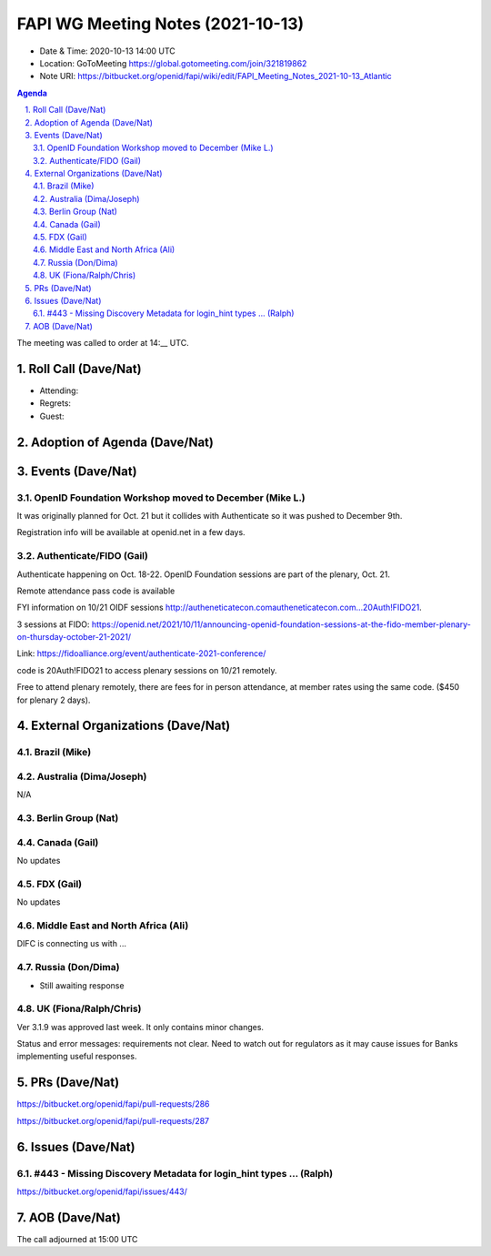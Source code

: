 ============================================
FAPI WG Meeting Notes (2021-10-13) 
============================================
* Date & Time: 2020-10-13 14:00 UTC
* Location: GoToMeeting https://global.gotomeeting.com/join/321819862
* Note URI: https://bitbucket.org/openid/fapi/wiki/edit/FAPI_Meeting_Notes_2021-10-13_Atlantic

.. sectnum:: 
   :suffix: .

.. contents:: Agenda

The meeting was called to order at 14:__ UTC. 

Roll Call (Dave/Nat)
======================
* Attending: 


* Regrets:
* Guest: 

Adoption of Agenda (Dave/Nat)
================================


Events (Dave/Nat)
======================
OpenID Foundation Workshop moved to December (Mike L.)
---------------------------------------------------------
It was originally planned for Oct. 21 but it collides with Authenticate so it was pushed to December 9th. 

Registration info will be available at openid.net in a few days. 

Authenticate/FIDO (Gail)
---------------------------
Authenticate happening on Oct. 18-22. OpenID Foundation sessions are part of the plenary, Oct. 21. 

Remote attendance pass code is available 

FYI information on 10/21 OIDF sessions http://autheneticatecon.comautheneticatecon.com...20Auth!FIDO21.

3 sessions at FIDO: https://openid.net/2021/10/11/announcing-openid-foundation-sessions-at-the-fido-member-plenary-on-thursday-october-21-2021/

Link: https://fidoalliance.org/event/authenticate-2021-conference/

code is 20Auth!FIDO21 to access plenary sessions on 10/21 remotely.

Free to attend plenary remotely, there are fees for in person attendance, at member rates using the same code. ($450 for plenary 2 days).


External Organizations (Dave/Nat)
===================================

Brazil (Mike)
---------------------------



Australia (Dima/Joseph)
------------------------------------
N/A

Berlin Group (Nat)
--------------------------------


Canada (Gail)
------------------
No updates


FDX (Gail)
------------------
No updates


Middle East and North Africa (Ali)
-------------------------------------
DIFC is connecting us with ... 


Russia (Don/Dima)
--------------------
* Still awaiting response 


UK (Fiona/Ralph/Chris)
--------------------
Ver 3.1.9 was approved last week. It only contains minor changes. 

Status and error messages: requirements not clear. Need to watch out for regulators as it may cause issues for Banks implementing useful responses. 


PRs (Dave/Nat)
=================

https://bitbucket.org/openid/fapi/pull-requests/286

https://bitbucket.org/openid/fapi/pull-requests/287


Issues (Dave/Nat)
=====================
#443 - Missing Discovery Metadata for login_hint types ... (Ralph)
--------------------------------------------------------------------------------
https://bitbucket.org/openid/fapi/issues/443/



AOB (Dave/Nat)
=================

The call adjourned at 15:00 UTC